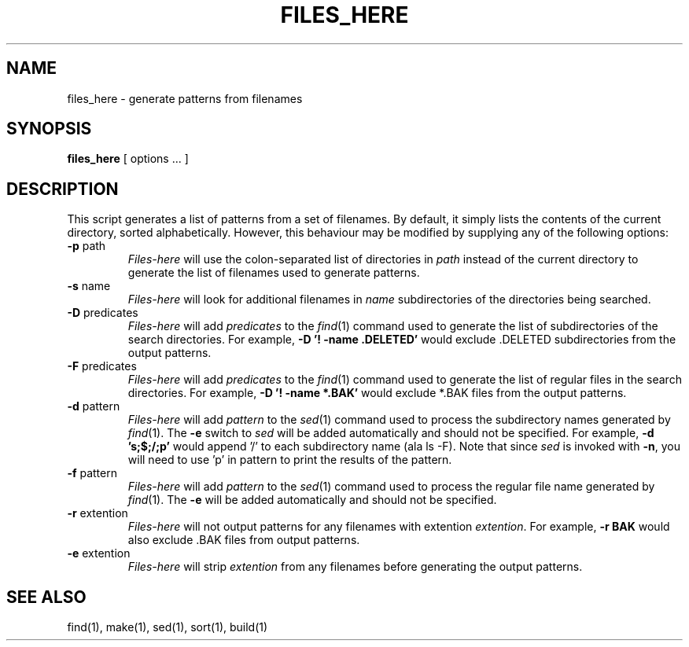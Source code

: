 .TH FILES_HERE 8 11/08/88
.CM 4
.SH NAME
files_here \- generate patterns from filenames
.\"""""""""""""""""""""""""""""""""""""""""""""""""""""""""""""""""""""""""""
.\" HISTORY
.\" $Log:	files_here.8,v $
.\" Revision 2.3  89/06/16  11:59:52  gm0w
.\" 	Minor style changes.
.\" 	[89/06/16            gm0w]
.\" 
.\" Revision 2.2  88/11/09  00:36:59  gm0w
.\" 	Created.
.\" 	[88/11/08            gm0w]
.\" 
.\"""""""""""""""""""""""""""""""""""""""""""""""""""""""""""""""""""""""""""
.SH SYNOPSIS
.B files_here
[ options ... ]
.SH DESCRIPTION
This script generates a list of patterns from a set of filenames.  By
default, it simply lists the contents of the current directory, sorted
alphabetically.  However, this behaviour may be modified by supplying
any of the following options:
.TP
.BR \-p " path"
.I Files-here
will use the colon-separated list of directories in
.I path
instead of the current directory to generate the list of filenames used
to generate patterns.
.TP
.BR \-s " name"
.I Files-here
will look for additional filenames in
.I name
subdirectories of the directories being searched.
.TP
.BR \-D " predicates"
.I Files-here
will add
.I predicates
to the
.IR find (1)
command used to generate the list of subdirectories of the search
directories.  For example,
.B \-D '! \-name .DELETED'
would exclude .DELETED subdirectories from the output patterns.
.TP
.BR \-F " predicates"
.I Files-here
will add
.I predicates
to the
.IR find (1)
command used to generate the list of regular files in the search
directories.  For example,
.B \-D '! \-name *.BAK'
would exclude *.BAK files from the output patterns.
.TP
.BR \-d " pattern"
.I Files-here
will add
.I pattern
to the
.IR sed (1)
command used to process the subdirectory names generated by
.IR find (1).
The
.B \-e
switch to
.I sed
will be added automatically and should not be specified.
For example,
.B \-d 's;$;/;p'
would append '/' to each subdirectory name (ala ls -F).  Note that
since
.I sed
is invoked with
.BR -n ,
you will need to use 'p' in pattern to print the results of the pattern.
.TP
.BR \-f " pattern"
.I Files-here
will add
.I pattern
to the
.IR sed (1)
command used to process the regular file name generated by
.IR find (1).
The
.B \-e
will be added automatically and should not be specified.
.TP
.BR \-r " extention"
.I Files-here
will not output patterns for any filenames with extention
.IR extention .
For example,
.B \-r BAK
would also exclude .BAK files from output patterns.
.TP
.BR \-e " extention"
.I Files-here
will strip
.I extention
from any filenames before generating the output patterns.
.SH "SEE ALSO"
find(1), make(1), sed(1), sort(1), build(1)
